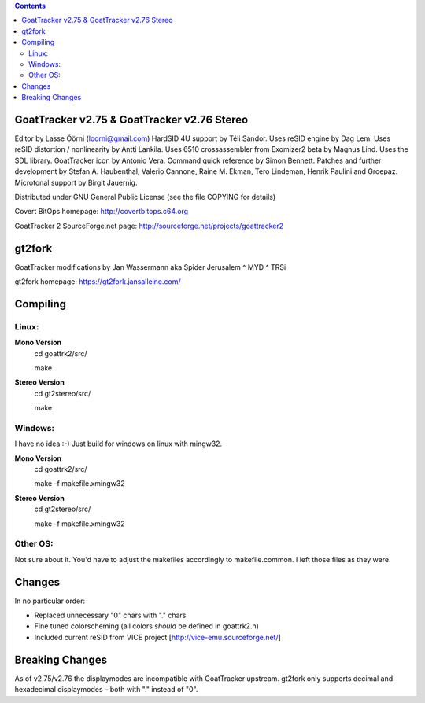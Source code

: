 .. |(version)| replace:: 1.0
.. -*- reStructuredText -*-

.. contents::

============================================
GoatTracker v2.75 & GoatTracker v2.76 Stereo
============================================

Editor by Lasse Öörni (loorni@gmail.com)
HardSID 4U support by Téli Sándor.
Uses reSID engine by Dag Lem.
Uses reSID distortion / nonlinearity by Antti Lankila.
Uses 6510 crossassembler from Exomizer2 beta by Magnus Lind.
Uses the SDL library.
GoatTracker icon by Antonio Vera.
Command quick reference by Simon Bennett.
Patches and further development by Stefan A. Haubenthal, Valerio Cannone, Raine M. Ekman,
Tero Lindeman, Henrik Paulini and Groepaz.
Microtonal support by Birgit Jauernig.

Distributed under GNU General Public License
(see the file COPYING for details)

Covert BitOps homepage:
http://covertbitops.c64.org

GoatTracker 2 SourceForge.net page:
http://sourceforge.net/projects/goattracker2

=======
gt2fork
=======

GoatTracker modifications by Jan Wassermann aka Spider Jerusalem ^ MYD ^ TRSi

gt2fork homepage:
https://gt2fork.jansalleine.com/

=========
Compiling
=========
Linux:
------

**Mono Version**
    cd goattrk2/src/

    make

**Stereo Version**
    cd gt2stereo/src/

    make

Windows:
--------

I have no idea :-) Just build for windows on linux with mingw32.

**Mono Version**
    cd goattrk2/src/

    make -f makefile.xmingw32

**Stereo Version**
    cd gt2stereo/src/

    make -f makefile.xmingw32

Other OS:
---------

Not sure about it.
You'd have to adjust the makefiles accordingly to makefile.common.
I left those files as they were.

=======
Changes
=======

In no particular order:

- Replaced unnecessary "0" chars with "." chars
- Fine tuned colorscheming (all colors *should* be defined in goattrk2.h)
- Included current reSID from VICE project [http://vice-emu.sourceforge.net/]

================
Breaking Changes
================

As of v2.75/v2.76 the displaymodes are incompatible with GoatTracker upstream.
gt2fork only supports decimal and hexadecimal displaymodes – both with "." instead of "0".
